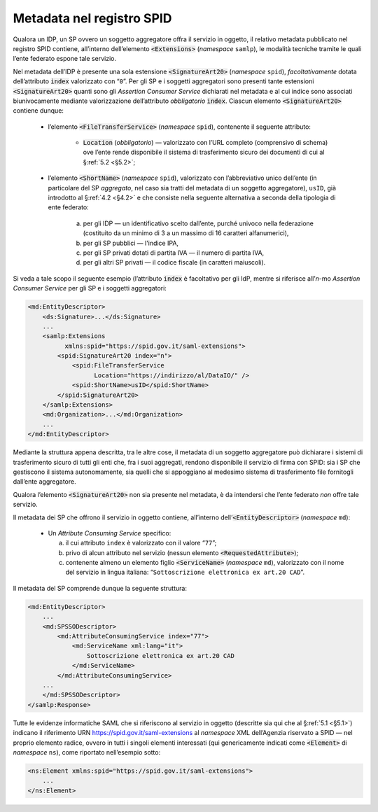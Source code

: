 .. _`§4.6`:

Metadata nel registro SPID
==========================

Qualora un IDP, un SP ovvero un soggetto aggregatore offra il servizio
in oggetto, il relativo metadata pubblicato nel registro SPID contiene,
all’interno dell’elemento :code:`<Extensions>` (*namespace* ``samlp``),
le modalità tecniche tramite le quali l’ente federato espone tale
servizio.

Nel metadata dell’IDP è presente una sola estensione :code:`<SignatureArt20>`
(*namespace* ``spid``), *facoltativamente* dotata dell’attributo
:code:`index` valorizzato con “``0``”. Per gli SP e i soggetti
aggregatori sono presenti tante estensioni :code:`<SignatureArt20>`
quanti sono gli *Assertion Consumer Service* dichiarati nel metadata
e al cui indice sono associati biunivocamente mediante valorizzazione
dell’attributo *obbligatorio* :code:`index`. Ciascun elemento
:code:`<SignatureArt20>` contiene dunque:

 * l’elemento :code:`<FileTransferService>` (*namespace* ``spid``),
   contenente il seguente attributo:
   
    * :code:`Location` (*obbligatorio*) —  valorizzato con l’URL
      completo (comprensivo di schema) ove l’ente rende disponibile
      il sistema di trasferimento sicuro dei documenti di cui al
      §\ :ref:`5.2 <§5.2>`;

 * l’elemento :code:`<ShortName>` (*namespace* ``spid``), valorizzato
   con l’abbreviativo unico dell’ente (in particolare del SP *aggregato*,
   nel caso sia tratti del metadata di un soggetto aggregatore), ``usID``,
   già introdotto al §\ :ref:`4.2 <§4.2>` e che consiste nella seguente
   alternativa a seconda della tipologia di ente federato:

    a. per gli IDP — un identificativo scelto dall’ente, purché univoco
       nella federazione (costituito da un minimo di 3 a un massimo di
       16 caratteri alfanumerici),

    b. per gli SP pubblici — l'indice IPA,

    c. per gli SP privati dotati di partita IVA — il numero di partita
       IVA,

    d. per gli altri SP privati — il codice fiscale (in caratteri
       maiuscoli).
 
Si veda a tale scopo il seguente esempio (l’attributo :code:`index`
è facoltativo per gli IdP, mentre si riferisce all’\ *n*\ -mo 
*Assertion Consumer Service* per gli SP e i soggetti aggregatori:

.. code-block:: xml

 <md:EntityDescriptor>
     <ds:Signature>...</ds:Signature>
     ...
     <samlp:Extensions
           xmlns:spid="https://spid.gov.it/saml-extensions">
         <spid:SignatureArt20 index="n">
             <spid:FileTransferService
                   Location="https://indirizzo/al/DataIO/" />
             <spid:ShortName>usID</spid:ShortName>
         </spid:SignatureArt20>
     </samlp:Extensions>
     <md:Organization>...</md:Organization>
     ...
 </md:EntityDescriptor>

Mediante la struttura appena descritta, tra le altre cose, il metadata
di un soggetto aggregatore può dichiarare i sistemi di trasferimento
sicuro di tutti gli enti che, fra i suoi aggregati, rendono disponibile
il servizio di firma con SPID: sia i SP che gestiscono il sistema
autonomamente, sia quelli che si appoggiano al medesimo sistema di
trasferimento file fornitogli dall’ente aggregatore.

Qualora l’elemento :code:`<SignatureArt20>` non sia presente nel metadata,
è da intendersi che l’ente federato *non* offre tale servizio.

Il metadata dei SP che offrono il servizio in oggetto contiene, all’interno
dell’\ :code:`<EntityDescriptor>` (*namespace* ``md``):

 * Un *Attribute Consuming Service* specifico:

   a. il cui attributo ``index`` è valorizzato con il valore “``77``”;
 
   b. privo di alcun attributo nel servizio (nessun elemento :code:`<RequestedAttribute>`);
 
   c. contenente almeno un elemento figlio :code:`<ServiceName>`
      (*namespace* ``md``), valorizzato con il nome del servizio in lingua
      italiana: “``Sottoscrizione elettronica ex art.20 CAD``”.

Il metadata del SP comprende dunque la seguente struttura:

.. code-block:: xml

 <md:EntityDescriptor>
     ...
     <md:SPSSODescriptor>
         <md:AttributeConsumingService index="77">
             <md:ServiceName xml:lang="it">
                 Sottoscrizione elettronica ex art.20 CAD
             </md:ServiceName>
         </md:AttributeConsumingService>
     ...
     </md:SPSSODescriptor>
 </samlp:Response>


Tutte le evidenze informatiche SAML che si riferiscono al servizio in
oggetto (descritte sia qui che al §\ :ref:`5.1 <§5.1>`) indicano il
riferimento URN https://spid.gov.it/saml-extensions al *namespace* XML
dell’Agenzia riservato a SPID — nel proprio elemento radice, ovvero in
tutti i singoli elementi interessati (qui genericamente indicati come
:code:`<Element>` di *namespace* ``ns``), come riportato nell’esempio
sotto:

.. code-block:: xml
  
 <ns:Element xmlns:spid="https://spid.gov.it/saml-extensions">
     ...
 </ns:Element>


.. forum_italia::
   :topic_id: 12109
   :scope: document
